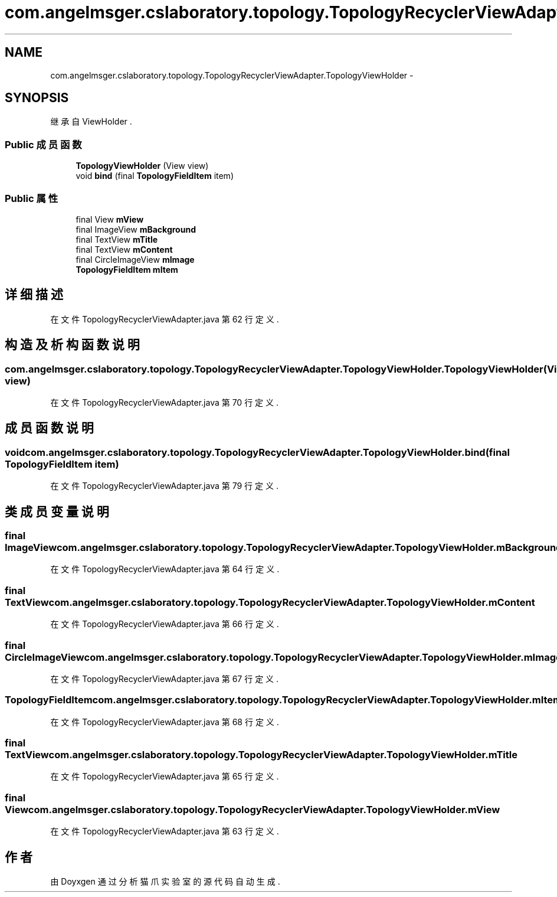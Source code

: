 .TH "com.angelmsger.cslaboratory.topology.TopologyRecyclerViewAdapter.TopologyViewHolder" 3 "2016年 十二月 27日 星期二" "Version 0.1.0" "猫爪实验室" \" -*- nroff -*-
.ad l
.nh
.SH NAME
com.angelmsger.cslaboratory.topology.TopologyRecyclerViewAdapter.TopologyViewHolder \- 
.SH SYNOPSIS
.br
.PP
.PP
继承自 ViewHolder \&.
.SS "Public 成员函数"

.in +1c
.ti -1c
.RI "\fBTopologyViewHolder\fP (View view)"
.br
.ti -1c
.RI "void \fBbind\fP (final \fBTopologyFieldItem\fP item)"
.br
.in -1c
.SS "Public 属性"

.in +1c
.ti -1c
.RI "final View \fBmView\fP"
.br
.ti -1c
.RI "final ImageView \fBmBackground\fP"
.br
.ti -1c
.RI "final TextView \fBmTitle\fP"
.br
.ti -1c
.RI "final TextView \fBmContent\fP"
.br
.ti -1c
.RI "final CircleImageView \fBmImage\fP"
.br
.ti -1c
.RI "\fBTopologyFieldItem\fP \fBmItem\fP"
.br
.in -1c
.SH "详细描述"
.PP 
在文件 TopologyRecyclerViewAdapter\&.java 第 62 行定义\&.
.SH "构造及析构函数说明"
.PP 
.SS "com\&.angelmsger\&.cslaboratory\&.topology\&.TopologyRecyclerViewAdapter\&.TopologyViewHolder\&.TopologyViewHolder (View view)"

.PP
在文件 TopologyRecyclerViewAdapter\&.java 第 70 行定义\&.
.SH "成员函数说明"
.PP 
.SS "void com\&.angelmsger\&.cslaboratory\&.topology\&.TopologyRecyclerViewAdapter\&.TopologyViewHolder\&.bind (final \fBTopologyFieldItem\fP item)"

.PP
在文件 TopologyRecyclerViewAdapter\&.java 第 79 行定义\&.
.SH "类成员变量说明"
.PP 
.SS "final ImageView com\&.angelmsger\&.cslaboratory\&.topology\&.TopologyRecyclerViewAdapter\&.TopologyViewHolder\&.mBackground"

.PP
在文件 TopologyRecyclerViewAdapter\&.java 第 64 行定义\&.
.SS "final TextView com\&.angelmsger\&.cslaboratory\&.topology\&.TopologyRecyclerViewAdapter\&.TopologyViewHolder\&.mContent"

.PP
在文件 TopologyRecyclerViewAdapter\&.java 第 66 行定义\&.
.SS "final CircleImageView com\&.angelmsger\&.cslaboratory\&.topology\&.TopologyRecyclerViewAdapter\&.TopologyViewHolder\&.mImage"

.PP
在文件 TopologyRecyclerViewAdapter\&.java 第 67 行定义\&.
.SS "\fBTopologyFieldItem\fP com\&.angelmsger\&.cslaboratory\&.topology\&.TopologyRecyclerViewAdapter\&.TopologyViewHolder\&.mItem"

.PP
在文件 TopologyRecyclerViewAdapter\&.java 第 68 行定义\&.
.SS "final TextView com\&.angelmsger\&.cslaboratory\&.topology\&.TopologyRecyclerViewAdapter\&.TopologyViewHolder\&.mTitle"

.PP
在文件 TopologyRecyclerViewAdapter\&.java 第 65 行定义\&.
.SS "final View com\&.angelmsger\&.cslaboratory\&.topology\&.TopologyRecyclerViewAdapter\&.TopologyViewHolder\&.mView"

.PP
在文件 TopologyRecyclerViewAdapter\&.java 第 63 行定义\&.

.SH "作者"
.PP 
由 Doyxgen 通过分析 猫爪实验室 的 源代码自动生成\&.
